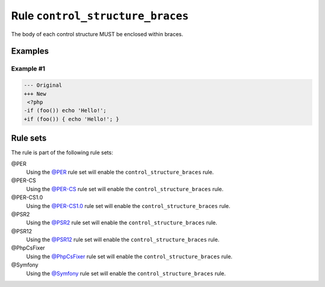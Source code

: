 =================================
Rule ``control_structure_braces``
=================================

The body of each control structure MUST be enclosed within braces.

Examples
--------

Example #1
~~~~~~~~~~

.. code-block:: diff

   --- Original
   +++ New
    <?php
   -if (foo()) echo 'Hello!';
   +if (foo()) { echo 'Hello!'; }

Rule sets
---------

The rule is part of the following rule sets:

@PER
  Using the `@PER <./../../ruleSets/PER.rst>`_ rule set will enable the ``control_structure_braces`` rule.

@PER-CS
  Using the `@PER-CS <./../../ruleSets/PER-CS.rst>`_ rule set will enable the ``control_structure_braces`` rule.

@PER-CS1.0
  Using the `@PER-CS1.0 <./../../ruleSets/PER-CS1.0.rst>`_ rule set will enable the ``control_structure_braces`` rule.

@PSR2
  Using the `@PSR2 <./../../ruleSets/PSR2.rst>`_ rule set will enable the ``control_structure_braces`` rule.

@PSR12
  Using the `@PSR12 <./../../ruleSets/PSR12.rst>`_ rule set will enable the ``control_structure_braces`` rule.

@PhpCsFixer
  Using the `@PhpCsFixer <./../../ruleSets/PhpCsFixer.rst>`_ rule set will enable the ``control_structure_braces`` rule.

@Symfony
  Using the `@Symfony <./../../ruleSets/Symfony.rst>`_ rule set will enable the ``control_structure_braces`` rule.
